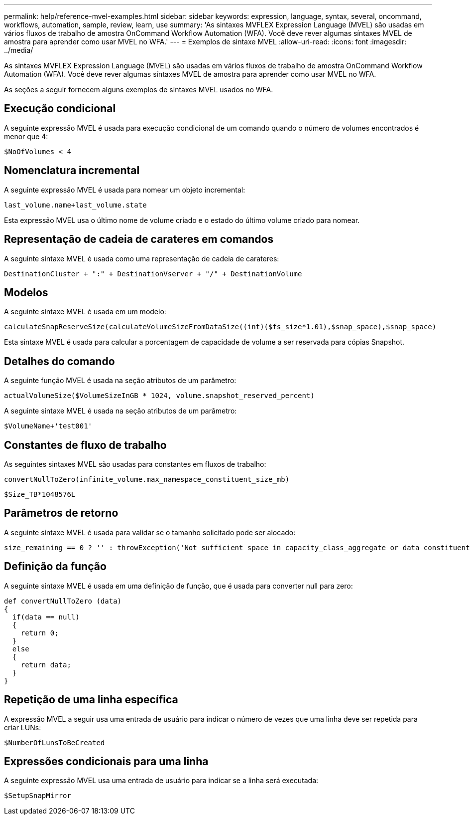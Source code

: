 ---
permalink: help/reference-mvel-examples.html 
sidebar: sidebar 
keywords: expression, language, syntax, several, oncommand, workflows, automation, sample, review, learn, use 
summary: 'As sintaxes MVFLEX Expression Language (MVEL) são usadas em vários fluxos de trabalho de amostra OnCommand Workflow Automation (WFA). Você deve rever algumas síntaxes MVEL de amostra para aprender como usar MVEL no WFA.' 
---
= Exemplos de sintaxe MVEL
:allow-uri-read: 
:icons: font
:imagesdir: ../media/


[role="lead"]
As sintaxes MVFLEX Expression Language (MVEL) são usadas em vários fluxos de trabalho de amostra OnCommand Workflow Automation (WFA). Você deve rever algumas síntaxes MVEL de amostra para aprender como usar MVEL no WFA.

As seções a seguir fornecem alguns exemplos de sintaxes MVEL usados no WFA.



== Execução condicional

A seguinte expressão MVEL é usada para execução condicional de um comando quando o número de volumes encontrados é menor que 4:

[listing]
----
$NoOfVolumes < 4
----


== Nomenclatura incremental

A seguinte expressão MVEL é usada para nomear um objeto incremental:

[listing]
----
last_volume.name+last_volume.state
----
Esta expressão MVEL usa o último nome de volume criado e o estado do último volume criado para nomear.



== Representação de cadeia de carateres em comandos

A seguinte sintaxe MVEL é usada como uma representação de cadeia de carateres:

[listing]
----
DestinationCluster + ":" + DestinationVserver + "/" + DestinationVolume
----


== Modelos

A seguinte sintaxe MVEL é usada em um modelo:

[listing]
----
calculateSnapReserveSize(calculateVolumeSizeFromDataSize((int)($fs_size*1.01),$snap_space),$snap_space)
----
Esta sintaxe MVEL é usada para calcular a porcentagem de capacidade de volume a ser reservada para cópias Snapshot.



== Detalhes do comando

A seguinte função MVEL é usada na seção atributos de um parâmetro:

[listing]
----
actualVolumeSize($VolumeSizeInGB * 1024, volume.snapshot_reserved_percent)
----
A seguinte sintaxe MVEL é usada na seção atributos de um parâmetro:

[listing]
----
$VolumeName+'test001'
----


== Constantes de fluxo de trabalho

As seguintes sintaxes MVEL são usadas para constantes em fluxos de trabalho:

[listing]
----
convertNullToZero(infinite_volume.max_namespace_constituent_size_mb)
----
[listing]
----
$Size_TB*1048576L
----


== Parâmetros de retorno

A seguinte sintaxe MVEL é usada para validar se o tamanho solicitado pode ser alocado:

[listing]
----
size_remaining == 0 ? '' : throwException('Not sufficient space in capacity_class_aggregate or data constituent of size less than 1 TB can not be created: Total size requested='+$Size_TB+'TB'+' ,Size remaining='+size_remaining/TB_TO_MB+'TB'+', Infinite volume name='+infinite_volume.name+', Storage class='+CAPACITY_CLASS_LABEL)
----


== Definição da função

A seguinte sintaxe MVEL é usada em uma definição de função, que é usada para converter null para zero:

[listing]
----
def convertNullToZero (data)
{
  if(data == null)
  {
    return 0;
  }
  else
  {
    return data;
  }
}
----


== Repetição de uma linha específica

A expressão MVEL a seguir usa uma entrada de usuário para indicar o número de vezes que uma linha deve ser repetida para criar LUNs:

[listing]
----
$NumberOfLunsToBeCreated
----


== Expressões condicionais para uma linha

A seguinte expressão MVEL usa uma entrada de usuário para indicar se a linha será executada:

[listing]
----
$SetupSnapMirror
----
